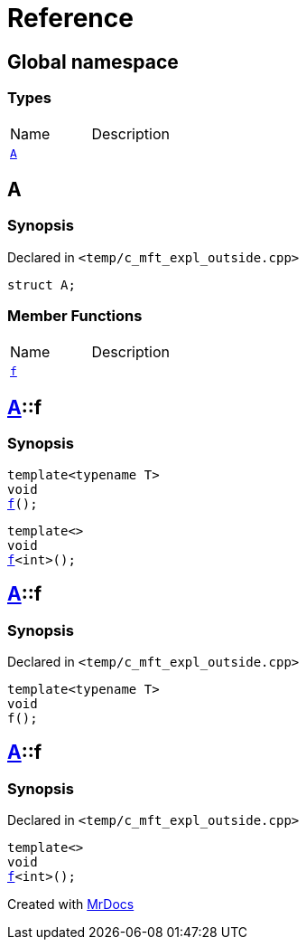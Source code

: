 = Reference
:mrdocs:


[#index]
== Global namespace

===  Types
[cols=2,separator=¦]
|===
¦Name ¦Description
¦xref:#A[`A`]  ¦

|===



[#A]
== A



=== Synopsis

Declared in `<temp/c_mft_expl_outside.cpp>`

[source,cpp,subs="verbatim,macros,-callouts"]
----
struct A;
----

===  Member Functions
[cols=2,separator=¦]
|===
¦Name ¦Description
¦xref:A-f[`f`]  ¦
|===




[#A-f]

== xref:#A[pass:[A]]::f

  

=== Synopsis
  

[source,cpp,subs="verbatim,macros,-callouts"]
----
template<typename T>
void
xref:#A-f-0e[pass:[f]]();
----

[source,cpp,subs="verbatim,macros,-callouts"]
----
template<>
void
xref:#A-f-0b[pass:[f]]<int>();
----
  









[#A-f-0e]
== xref:#A[pass:[A]]::f



=== Synopsis

Declared in `<temp/c_mft_expl_outside.cpp>`

[source,cpp,subs="verbatim,macros,-callouts"]
----
template<typename T>
void
f();
----










[#A-f-0b]
== xref:#A[pass:[A]]::f



=== Synopsis

Declared in `<temp/c_mft_expl_outside.cpp>`

[source,cpp,subs="verbatim,macros,-callouts"]
----
template<>
void
xref:#A-f-0e[pass:[f]]<int>();
----










[.small]#Created with https://www.mrdocs.com[MrDocs]#
